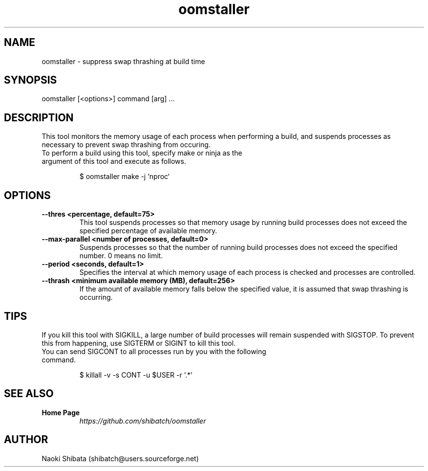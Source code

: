 .\" Manpage for oomstaller
.\" Contact shibatch@users.sourceforge.net to correct errors.
.TH oomstaller 1 "01 Dec 2024" "0.3.0" "oomstaller man page"
.SH NAME
oomstaller \- suppress swap thrashing at build time
.SH SYNOPSIS
oomstaller [<options>] command [arg] ...
.SH DESCRIPTION
This tool monitors the memory usage of each process when performing a build, and suspends processes as necessary to prevent swap thrashing from occuring.
.sp
.TP
To perform a build using this tool, specify make or ninja as the argument of this tool and execute as follows.
.INDENT 4
.sp
.EX
$ oomstaller make -j `nproc`
.EE
.UNINDENT
.SH OPTIONS
.TP
.BR \-\-thres " " <percentage, " " default=75>
This tool suspends processes so that memory usage by running build processes does not exceed the specified percentage of available memory.
.TP
.BR \-\-max\-parallel " " <number " " of " " processes, " " default=0>
Suspends processes so that the number of running build processes does not exceed the specified number. 0 means no limit.
.TP
.BR \-\-period " " <seconds, " " default=1>
Specifies the interval at which memory usage of each process is checked and processes are controlled.
.TP
.BR \-\-thrash " " <minimum " "available " "memory " "(MB), " " default=256>
If the amount of available memory falls below the specified value, it is assumed that swap thrashing is occurring.
.SH TIPS
If you kill this tool with SIGKILL, a large number of build processes will remain suspended with SIGSTOP. To prevent this from happening, use SIGTERM or SIGINT to kill this tool.
.sp
.TP
You can send SIGCONT to all processes run by you with the following command.
.INDENT 4
.sp
.EX
$ killall -v -s CONT -u $USER -r '.*'
.EE
.UNINDENT
.SH SEE ALSO
.TP
.B Home Page
\fI\%https://github.com/shibatch/oomstaller\fP
.SH AUTHOR
Naoki Shibata (shibatch@users.sourceforge.net)
